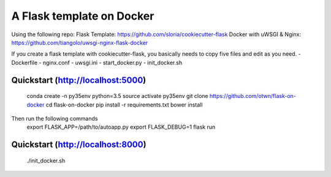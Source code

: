 ===============================
A Flask template on Docker
===============================
Using the following repo:
Flask Template: https://github.com/sloria/cookiecutter-flask
Docker with uWSGI & Nginx: https://github.com/tiangolo/uwsgi-nginx-flask-docker

If you create a flask template with cookiecutter-flask, you basically needs to copy five files and edit as you need.
- Dockerfile 
- nginx.conf 
- uwsgi.ini
- start_docker.py
- init_docker.sh

Quickstart (http://localhost:5000)
----------
    conda create -n py35env python=3.5
    source activate py35env
    git clone https://github.com/otwn/flask-on-docker
    cd flask-on-docker
    pip install -r requirements.txt
    bower install
    
Then run the following commands
    export FLASK_APP=/path/to/autoapp.py
    export FLASK_DEBUG=1
    flask run


Quickstart (http://localhost:8000)
----------
    ./init_docker.sh
    


